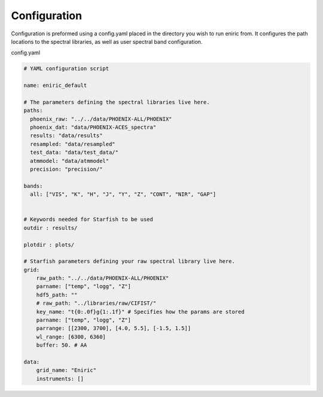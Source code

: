 
Configuration
=============

Configuration is preformed using a config.yaml placed in the directory you wish to run eniric from.
It configures the path locations to the spectral libraries, as well as user spectral band configuration.  

config.yaml

.. code-block::

   # YAML configuration script

   name: eniric_default

   # The parameters defining the spectral libraries live here.
   paths:
     phoenix_raw: "../../data/PHOENIX-ALL/PHOENIX"
     phoenix_dat: "data/PHOENIX-ACES_spectra"
     results: "data/results"
     resampled: "data/resampled"
     test_data: "data/test_data/"
     atmmodel: "data/atmmodel"
     precision: "precision/"

   bands:
     all: ["VIS", "K", "H", "J", "Y", "Z", "CONT", "NIR", "GAP"]


   # Keywords needed for Starfish to be used
   outdir : results/

   plotdir : plots/

   # Starfish parameters defining your raw spectral library live here.
   grid:
       raw_path: "../../data/PHOENIX-ALL/PHOENIX"
       parname: ["temp", "logg", "Z"]
       hdf5_path: ""
       # raw_path: "../libraries/raw/CIFIST/"
       key_name: "t{0:.0f}g{1:.1f}" # Specifies how the params are stored
       parname: ["temp", "logg", "Z"]
       parrange: [[2300, 3700], [4.0, 5.5], [-1.5, 1.5]]
       wl_range: [6300, 6360]
       buffer: 50. # AA

   data:
       grid_name: "Eniric"
       instruments: []
